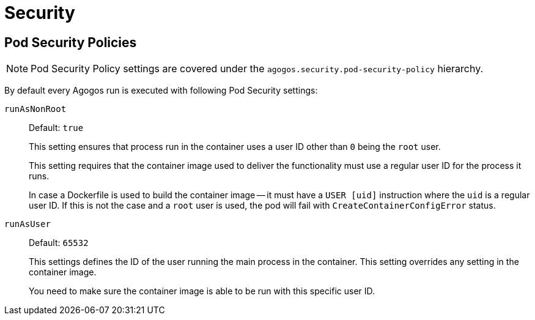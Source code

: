 = Security

== Pod Security Policies

[NOTE]
====
Pod Security Policy settings are covered under the
`agogos.security.pod-security-policy` hierarchy.
====

By default every Agogos run is executed with following Pod Security settings:

`runAsNonRoot`::
Default: `true`
+
This setting ensures that process run in the container uses a user ID
other than `0` being the `root` user.
+
This setting requires that the container image used to deliver the functionality
must use a regular user ID for the process it runs.
+
In case a Dockerfile is used to build the container image -- it must have a
`USER [uid]` instruction where the `uid` is a regular user ID.
If this is not the case and a `root` user is used, the pod will fail with
`CreateContainerConfigError` status.

`runAsUser`::
Default: `65532`
+
This settings defines the ID of the user running the main process in the container.
This setting overrides any setting in the container image.
+
You need to make sure the container image is able to be run with this specific
user ID.
